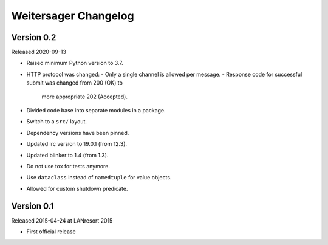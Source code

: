 Weitersager Changelog
=====================


Version 0.2
-----------

Released 2020-09-13

- Raised minimum Python version to 3.7.
- HTTP protocol was changed:
  - Only a single channel is allowed per message.
  - Response code for successful submit was changed from 200 (OK) to
    more appropriate 202 (Accepted).
- Divided code base into separate modules in a package.
- Switch to a ``src/`` layout.
- Dependency versions have been pinned.
- Updated irc version to 19.0.1 (from 12.3).
- Updated blinker to 1.4 (from 1.3).
- Do not use tox for tests anymore.
- Use ``dataclass`` instead of ``namedtuple`` for value objects.
- Allowed for custom shutdown predicate.


Version 0.1
-----------

Released 2015-04-24 at LANresort 2015

- First official release

